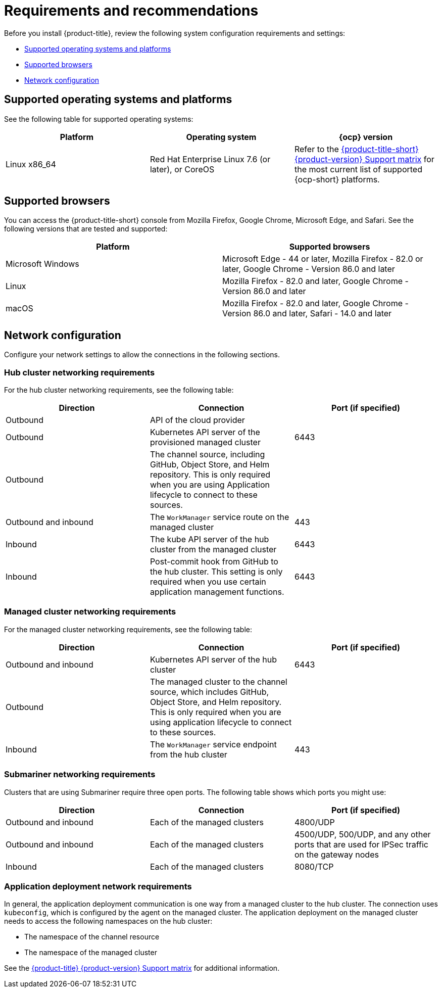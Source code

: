 [#requirements-and-recommendations]
= Requirements and recommendations

Before you install {product-title}, review the following system configuration requirements and settings:

* <<supported-operating-systems-and-platforms,Supported operating systems and platforms>>
* <<supported-browsers,Supported browsers>>
* <<network-configuration,Network configuration>>

[#supported-operating-systems-and-platforms]
== Supported operating systems and platforms

See the following table for supported operating systems:

|===
| Platform | Operating system | {ocp} version

| Linux x86_64
| Red Hat Enterprise Linux 7.6 (or later), or CoreOS
| Refer to the https://access.redhat.com/articles/5900521[{product-title-short} {product-version} Support matrix] for the most current list of supported {ocp-short} platforms.
|===

[#supported-browsers]
== Supported browsers

You can access the {product-title-short} console from Mozilla Firefox, Google Chrome, Microsoft Edge, and Safari.
See the following versions that are tested and supported:

|===
| Platform | Supported browsers

| Microsoft Windows
| Microsoft Edge - 44 or later, Mozilla Firefox - 82.0 or later, Google Chrome - Version 86.0 and later

| Linux
| Mozilla Firefox - 82.0 and later, Google Chrome - Version 86.0 and later

| macOS
| Mozilla Firefox - 82.0 and later, Google Chrome - Version 86.0 and later, Safari - 14.0 and later
|===


[#network-configuration]
== Network configuration

Configure your network settings to allow the connections in the following sections.

[#network-configuration-hub]
=== Hub cluster networking requirements

For the hub cluster networking requirements, see the following table:

|===
| Direction | Connection | Port (if specified)

| Outbound
| API of the cloud provider
| 

| Outbound
| Kubernetes API server of the provisioned managed cluster
| 6443

| Outbound
| The channel source, including GitHub, Object Store, and Helm repository. This is only required when you are using Application lifecycle to connect to these sources.
| 

| Outbound and inbound
| The `WorkManager` service route on the managed cluster
| 443

| Inbound
| The kube API server of the hub cluster from the managed cluster
| 6443

| Inbound
| Post-commit hook from GitHub to the hub cluster. This setting is only required when you use certain application management functions.
| 6443

|===

[#network-configuration-managed]
=== Managed cluster networking requirements

For the managed cluster networking requirements, see the following table:

|===
| Direction | Connection | Port (if specified)

| Outbound and inbound
| Kubernetes API server of the hub cluster
| 6443

| Outbound
| The managed cluster to the channel source, which includes GitHub, Object Store, and Helm repository. This is only required when you are using application lifecycle to connect to these sources.
| 

| Inbound
| The `WorkManager` service endpoint from the hub cluster
| 443

|===

[#network-configuration-submariner]
=== Submariner networking requirements

Clusters that are using Submariner require three open ports. The following table shows which ports you might use:

|===
| Direction | Connection | Port (if specified)

| Outbound and inbound
| Each of the managed clusters
| 4800/UDP

| Outbound and inbound
| Each of the managed clusters
| 4500/UDP, 500/UDP, and any other ports that are used for IPSec traffic on the gateway nodes

| Inbound
| Each of the managed clusters
| 8080/TCP

|===

[#network-configuration-app-deploy]
=== Application deployment network requirements

In general, the application deployment communication is one way from a managed cluster to the hub cluster. The connection uses `kubeconfig`, which is configured by the agent on the managed cluster. The application deployment on the managed cluster needs to access the following namespaces on the hub cluster:

* The namespace of the channel resource
* The namespace of the managed cluster

See the https://access.redhat.com/articles/5900521[{product-title} {product-version} Support matrix] for additional information.
